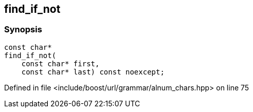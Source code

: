 :relfileprefix: ../../../../
[#8FF3453BEC20EF1EAA7146DE6C7C2F189A09ACCC]
== find_if_not



=== Synopsis

[source,cpp,subs="verbatim,macros,-callouts"]
----
const char*
find_if_not(
    const char* first,
    const char* last) const noexcept;
----

Defined in file <include/boost/url/grammar/alnum_chars.hpp> on line 75

